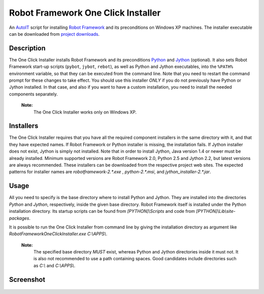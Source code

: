 ===================================
Robot Framework One Click Installer
===================================

An AutoIT_ script for installing `Robot Framework`_ and its preconditions
on Windows XP machines. The installer executable can be downloaded from
`project downloads`__.

__ https://bitbucket.org/robotframework/robottools/downloads


Description
===========

The One Click Installer installs Robot Framework and its preconditions
Python_ and Jython_ (optional). It also sets Robot Framework start-up
scripts (``pybot``, ``jybot``, ``rebot``), as well as Python and Jython
executables, into the ``%PATH%`` environment variable, so that they can be
executed from the command line. Note that you need to restart the
command prompt for these changes to take effect. You should use this
installer *ONLY* if you do not previously have Python or Jython
installed. In that case, and also if you want to have a custom
installation, you need to install the needed components separately.

    **Note:**
        The One Click Installer works only on Windows XP.


Installers
==========

The One Click Installer requires that you have all the required component
installers in the same directory with it, and that they have expected
names. If Robot Framework or Python installer is missing, the
installation fails. If Jython installer does not exist, Jython is
simply not installed. Note that in order to install Jython, Java
version 1.4 or newer must be already installed. Minimum supported versions
are Robot Framework 2.0, Python 2.5 and Jython 2.2, but latest versions are
always recommended. These installers can be downloaded from the respective
project web sites. The expected patterns for installer names are
*robotframework-2.\*.exe* , *python-2.\*.msi*, and *jython_installer-2.\*.jar*.


Usage
=====

All you need to specify is the base directory where to install Python and
Jython. They are installed into the directories *Python* and
*Jython*, respectively, inside the given base directory. Robot
Framework itself is installed under the Python installation directory. Its
startup scripts can be found from *[PYTHON]\\Scripts* and code from
*[PYTHON]\\Lib\\site-packages*.

It is possible to run the One Click Installer from command line by giving the
installation directory as argument like
*RobotFrameworkOneClickInstaller.exe C:\\APPS\\*.


    **Note:**
        The specified base directory *MUST* exist, whereas Python and Jython
        directories inside it must not. It is also not recommended to
        use a path containing spaces. Good candidates include
        directories such as *C:\\* and *C:\\APPS\\*.

Screenshot
==========

.. figure:: https://bitbucket.org/robotframework/robottools/raw/master/oneclickinstaller/oneclickinstaller.png
   :width: 400
   :height: 250


.. _AutoIT: http://www.autoitscript.com/autoit3/
.. _Robot Framework: http://robotframework.org
.. _Python: http://www.python.org
.. _Jython: http://www.jython.org
